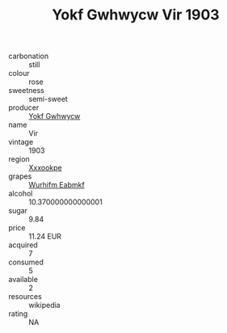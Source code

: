 :PROPERTIES:
:ID:                     d9674b69-7ae7-4483-9232-4bace18b2c55
:END:
#+TITLE: Yokf Gwhwycw Vir 1903

- carbonation :: still
- colour :: rose
- sweetness :: semi-sweet
- producer :: [[id:468a0585-7921-4943-9df2-1fff551780c4][Yokf Gwhwycw]]
- name :: Vir
- vintage :: 1903
- region :: [[id:e42b3c90-280e-4b26-a86f-d89b6ecbe8c1][Xxxookpe]]
- grapes :: [[id:8bf68399-9390-412a-b373-ec8c24426e49][Wurhifm Eabmkf]]
- alcohol :: 10.370000000000001
- sugar :: 9.84
- price :: 11.24 EUR
- acquired :: 7
- consumed :: 5
- available :: 2
- resources :: wikipedia
- rating :: NA



